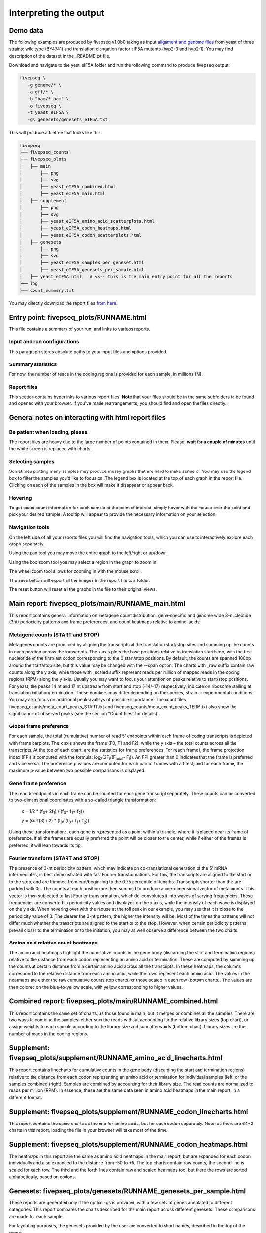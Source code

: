 .. _interpreting_output:

***********************
Interpreting the output
***********************

=============================================
Demo data
=============================================

The following examples are produced by fivepseq v1.0b0 taking as input `alignment and genome files <http://data.pelechanolab.com/software/fivepseq/data/test_data_1.0b0/yeat_eIF5A/>`_ from yeast of three strains: wild type (BY4741) and translation elongation factor eIF5A mutants (hyp2-3 and hyp2-1). You may find description of the dataset in the _README.txt file.   

Download and navigate to the yest_eIF5A folder and run the following command to produce fivepseq output: 

.. code-block:: shell

 fivepseq \
    -g genome/* \
    -a gff/* \
    -b "bam/*.bam" \
    -o fivepseq \
    -t yeast_eIF5A \
    -gs genesets/genesets_eIF5A.txt

This will produce a filetree that looks like this: 

.. code-block:: shell

    fivepseq
    ├── fivepseq_counts
    ├── fivepseq_plots
    │   ├── main
    │       ├── png
    │       ├── svg
    │       ├── yeast_eIF5A_combined.html
    │       ├── yeast_eIF5A_main.html
    │   ├── supplement
    │       ├── png
    │       ├── svg
    │       ├── yeast_eIF5A_amino_acid_scatterplots.html
    │       ├── yeast_eIF5A_codon_heatmaps.html
    │       ├── yeast_eIF5A_codon_scatterplots.html
    │   ├── genesets
    │       ├── png
    │       ├── svg
    │       ├── yeast_eIF5A_samples_per_geneset.html
    │       ├── yeast_eIF5A_genesets_per_sample.html
    │   ├── yeast_eIF5A.html   # <<-- this is the main entry point for all the reports
    ├── log
    ├── count_summary.txt

You may directly download the report files `from here <http://data.pelechanolab.com/software/fivepseq/data/test_data_1.0b0/yeast_eIF5A_fivepseq_reports/>`_.  

============================================
Entry point: fivepseq_plots/RUNNAME.html
============================================

This file contains a summary of your run, and links to variuos reports. 

Input and run configurations
_____________________________
This paragraph stores absolute paths to your input files and options provided. 

Summary statistics
_____________________________

For now, the number of reads in the coding regions is provided for each sample, in millions (M). 

Report files
_____________________________

This section contains hyperlinks to various report files. **Note** that your files should be in the same subfolders to be found and opened with your browser. If you've made rearrangements, you should find and open the files directly. 

=============================================================
General notes on interacting with html report files
=============================================================

Be patient when loading, please
________________________________

The report files are heavy due to the large number of points contained in them. Please, **wait for a couple of minutes** until the white screen is replaced with charts. 


Selecting samples
_____________________________
Sometimes plotting many samples may produce messy graphs that are hard to make sense of. You may use the legend box to filter the samples you’d like to focus on. The legend box is located at the top of each graph in the report file. Clicking on each of the samples in the box will make it disappear or appear back. 

.. image:: _static/hide_samples.png


Hovering
_____________________________

To get exact count information for each sample at the point of interest, simply hover with the mouse over the point and pick your desired sample. A tooltip will appear to provide the necessary information on your selection. 

.. image:: _static/hovering.png

Navigation tools
_____________________________

.. image:: _static/navigation_tools.png

On the left side of all your reports files you will find the navigation tools, which you can use to interactively explore each graph separately. 

.. image:: _static/pan_tool.png 

Using the pan tool you may move the entire graph to the left/right or up/down. 

.. image:: _static/box_zoom_tool.png 

Using the box zoom tool you may select a region in the graph to zoom in. 

.. image:: _static/wheel_zoom_tool.png 

The wheel zoom tool allows for zooming in with the mouse scroll. 

.. image:: _static/save_tool.png 

The save button will export all the images in the report file to a folder.

.. image:: _static/reset_tool.png 

The reset button will reset all the graphs in the file to their original views.


=============================================================
Main report: fivepseq_plots/main/RUNNAME_main.html
=============================================================

This report contains general information on metagene count distribution, gene-specific and genome wide 3-nucleotide (3nt) periodicity patterns and frame preferences, and count heatmaps relative to amino-acids. 

Metagene counts (START and STOP)
___________________________________
Metagenes counts are produced by aligning the transcripts at the translation start/stop sites and summing up the counts in each position across the transcripts. The x axis plots the base positions relative to translation start/stop, with the first nucleotide of the first/last codon corresponding to the 0 start/stop positions. By default, the counts are spanned 100bp around the start/stop site, but this value may be changed with the --span option. The charts with _raw suffix contain raw counts along the y axis, while those with _scaled suffix represent reads per million of mapped reads in the coding regions (RPM) along the y axis. 
Usually you may want to focus your attention on peaks relative to start/stop positions. For yeast, the peaks 14 nt and 17 nt upstream from start and stop (-14/-17) respectively, indicate on ribosome stalling at translation initiation/termination. These numbers may differ depending on the species, strain or experimental conditions. You may also focus on additional peaks/valleys of possible importance. The count files fivepseq_counts/meta_count_peaks_START.txt and fivepseq_counts/meta_count_peaks_TERM.txt also show the significance of observed peaks (see the section "Count files" for details).

.. image:: _static/metagene_counts.png 

Global frame preference
_________________________________

For each sample, the total (cumulative) number of read 5’ endpoints within each frame of coding transcripts is depicted with frame barplots. The x axis shows the frame (F0, F1 and F2), while the y axis – the total counts across all the transcripts. At the top of each chart, are the statistics for frame preferences. For reach frame i, the frame protection index (FPI) is computed with the formula: log\ :sub:`2`\(2F\ :sub:`i`\/(F\ :sub:`total`\ - F\ :sub:`i`\)). An FPI greater than 0 indicates that the frame is preferred and vice versa. The preference p values are computed for each pair of frames with a t test, and for each frame, the maximum p-value between two possible comparisons is displayed.

.. image:: _static/global_frame_preference.png 

Gene frame preference
_________________________________

The read 5’ endpoints in each frame can be counted for each gene transcript separately. These counts can be converted to two-dimensional coordinates with a so-called triangle transformation: 

    x = 1/2 * (f\ :sub:`0`\ + 2f\ :sub:`1`\) / (f\ :sub:`0`\ + f\ :sub:`1`\ + f\ :sub:`2`\))

    y = (sqrt(3) / 2) * (f\ :sub:`0`\ / (f\ :sub:`0`\ + f\ :sub:`1`\ + f\ :sub:`2`\))

Using these transformations, each gene is represented as a point within a triangle, where it is placed near its frame of preference. If all the frames are equally preferred the point will be closer to the center, while if either of the frames is preferred, it will lean towards its tip. 

.. image:: _static/gene_frame_preference.png

Fourier transform (START and STOP)
____________________________________
 
The presence of 3-nt periodicity pattern, which may indicate on co-translational generation of the 5’ mRNA intermediates, is best demonstrated with fast Fourier transformations. For this, the transcripts are aligned to the start or to the stop, and are trimmed from end/beginning to the 0.75 percentile of lengths. Transcripts shorter than this are padded with 0s. The counts at each position are then summed to produce a one-dimensional vector of metacounts. This vector is then subjected to fast Fourier transformation, which de-convolutes it into waves of varying frequencies. These frequencies are converted to periodicity values and displayed on the x axis, while the intensity of each wave is displayed on the y axis. When hovering over with the mouse at the toll peak in our example, you may see that it is close to the periodicity value of 3. The clearer the 3-nt pattern, the higher the intensity will be.  
Most of the times the patterns will not differ much whether the transcripts are aligned to the start or to the stop. However, when certain periodicity patterns prevail closer to the termination or to the initiation, you may as well observe a difference between the two charts. 

.. image:: _static/fourier_transform.png

Amino acid relative count heatmaps 
___________________________________

The amino acid heatmaps highlight the cumulative counts in the gene body (discarding the start and termination regions) relative to the distance from each codon representing an amino acid or termination. These are computed by summing up the counts at certain distance from a certain amino acid across all the transcripts. In these heatmaps, the columns correspond to the relative distance from each amino acid, while the rows represent each amino acid. The values in the heatmaps are either the raw cumulative counts (top charts) or those scaled in each row (bottom charts). The values are then colored on the blue-to-yellow scale, with yellow corresponding to higher values.

.. image:: _static/amino_acid_heatmaps.png

=============================================================
Combined report: fivepseq_plots/main/RUNNAME_combined.html
=============================================================
This report contains the same set of charts, as those found in main, but it merges or combines all the samples. There are two ways to combine the samples: either sum the reads without accounting for the relative library sizes (top chart), or assign weights to each sample according to the library size and sum afterwards (bottom chart). Library sizes are the number of reads in the coding regions.

.. image:: _static/combined_plots.png

=========================================================================
Supplement: fivepseq_plots/supplement/RUNNAME_amino_acid_linecharts.html
=========================================================================

This report contains linecharts for cumulative counts in the gene body (discarding the start and termination regions) relative to the distance from each codon representing an amino acid or termination for individual samples (left) or the samples combined (right). Samples are combined by accounting for their library size. The read counts are normalized to reads per million (RPM). In essence, these are the same data seen in amino acid heatmaps in the main report, in a different format.


.. image:: _static/PRO_linecharts.png

====================================================================
Supplement: fivepseq_plots/supplement/RUNNAME_codon_linecharts.html
====================================================================

This report contains the same charts as the one for amino acids, but for each codon separately. Note: as there are 64*2 charts in this report, loading the file in your browser will take most of the time. 

====================================================================
Supplement: fivepseq_plots/supplement/RUNNAME_codon_heatmaps.html
====================================================================

The heatmaps in this report are the same as amino acid heatmaps in the main report, but are expanded for each codon individually and also expanded to the distance from -50 to +5. The top charts contain raw counts, the second line is scaled for each row. The third and the forth lines contain raw and scaled heatmaps too, but there the rows are sorted alphabetically, based on codons. 

====================================================================
Genesets: fivepseq_plots/genesets/RUNNAME_genesets_per_sample.html
====================================================================
These reports are generated only if the option -gs is provided, with a few sets of genes annotated to different categories. This report compares the charts described for the main report across different genesets. These comparisons are made for each sample. 

For layouting purposes, the genesets provided by the user are converted to short names, described in the top of the report. 

.. image:: _static/geneset_mapping.png

The charts contain tabs, which allow to switch from sample to sample, and compare the geneset-specific patterns for each sample individually. 

.. image:: _static/genesets_per_sample.png

====================================================================
Genesets: fivepseq_plots/genesets/RUNNAME_samples_per_geneset.html
====================================================================
This report is structured in the same way, but here, instead of comparing genesets for each sample, samples are compared with each other - for each geneset separately. 

.. image:: _static/samples_per_geneset.png


====================================================================
Text output
====================================================================

Aside from the HTML formatted report files, you may also want to observe and use the count distribution patterns elsewhere. For this reason, fivepseq also stores a wide variety of text files in the fivepseq_counts folder of the output path. The folder contains text formatted files for each sample and each gene set individually. By default, only the protein_coding geneset is provided, which refers to all the mRNA transcripts. If the -gs option is provided, text files for each gene set are stored in respective subfolders. The text files contain transcript tables, count vectors, count distribution, amino acid relative counts, fourier transformation vectors, frame-specific counts, etc. 

